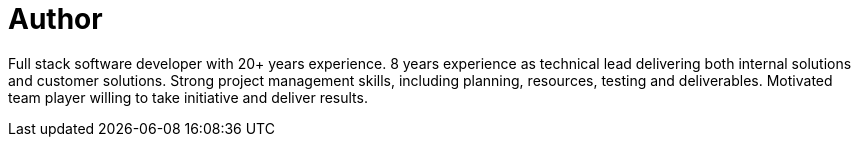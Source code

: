 = Author
:page-author_name: Michael Cirioli
:page-github: mikecirioli
:page-twitter: mikecirioli
:page-linkedin: mike-cirioli-07b2223


Full stack software developer with 20+ years experience. 8 years experience as technical lead delivering both internal solutions and customer solutions. Strong project management skills, including planning, resources, testing and deliverables. Motivated team player willing to take initiative and deliver results.
